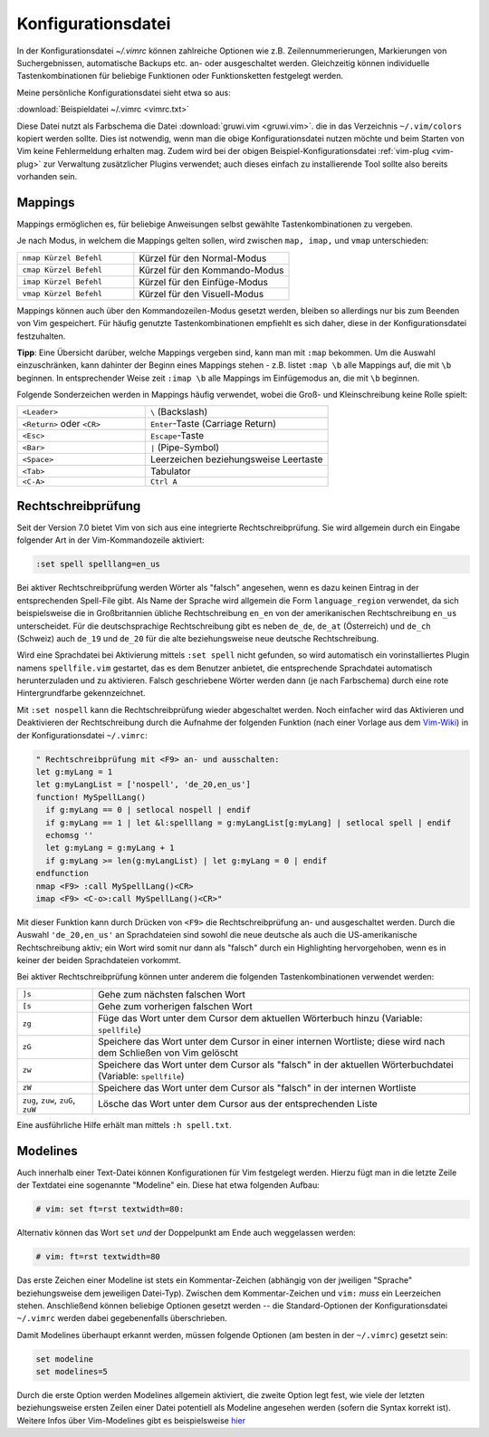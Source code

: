 .. _Konfigurationsdatei:

Konfigurationsdatei
===================
.. {{{

In der Konfigurationsdatei *~/.vimrc* können zahlreiche Optionen wie
z.B. Zeilennummerierungen, Markierungen von Suchergebnissen, automatische
Backups etc. an- oder ausgeschaltet werden. Gleichzeitig können
individuelle Tastenkombinationen für beliebige Funktionen oder
Funktionsketten festgelegt werden.

Meine persönliche Konfigurationsdatei sieht etwa so aus:

:download:`Beispieldatei ~/.vimrc <vimrc.txt>`

Diese Datei nutzt als Farbschema die Datei :download:`gruwi.vim <gruwi.vim>`.
die in das Verzeichnis ``~/.vim/colors`` kopiert werden sollte. Dies ist
notwendig, wenn man die obige Konfigurationsdatei nutzen möchte und beim Starten
von Vim keine Fehlermeldung erhalten mag. Zudem wird bei der obigen
Beispiel-Konfigurationsdatei :ref:`vim-plug <vim-plug>` zur Verwaltung
zusätzlicher Plugins verwendet; auch dieses einfach zu installierende Tool
sollte also bereits vorhanden sein.


.. https://github.com/Wayneoween/vimrc/blob/master/.vimrc

.. .. _Einstellungen:
.. .. _Settings:

.. Einstellungen (Settings)
.. ------------------------

.. TODO set optionsname, set nooptionsname

.. Da mir persönlich die ``Esc``-Taste zu weit entfernt liegt, habe ich mir in
.. der :ref:`Konfigurationsdatei` die in normalem Text selten
.. vorkommende Tastenkombination ``jk`` mit der gleichen Funktion belegt.. :-]
.. Drückt man die Tastenkombination im Normalmodus, so ändert sich dadurch
.. die Position des Cursors nicht.

.. gute vorlage: http://dougblack.io/words/a-good-vimrc.html

.. Anzeigen, wo Option gesetzt wurde:

.. :verbose set iskeyword?

.. Werte von Variablen in aktiver Sitzung ausgeben
.. :echo g:SuperTabDefaultCompletionType
.. Add a ? mark after the setting name and it will show the value

.. :set expandtab?



.. _Mappings:

.. }}}

Mappings
--------
.. {{{

Mappings ermöglichen es, für beliebige Anweisungen selbst gewählte
Tastenkombinationen zu vergeben.

Je nach Modus, in welchem die Mappings gelten sollen, wird zwischen ``map,
imap,`` und ``vmap`` unterschieden:

.. list-table::
    :widths: 30 40
    :header-rows: 0

    * - ``nmap Kürzel Befehl``
      - Kürzel für den Normal-Modus
    * - ``cmap Kürzel Befehl``
      - Kürzel für den Kommando-Modus
    * - ``imap Kürzel Befehl``
      - Kürzel für den Einfüge-Modus
    * - ``vmap Kürzel Befehl``
      - Kürzel für den Visuell-Modus

Mappings können auch über den Kommandozeilen-Modus gesetzt werden, bleiben so
allerdings nur bis zum Beenden von Vim gespeichert. Für häufig genutzte
Tastenkombinationen empfiehlt es sich daher, diese in der Konfigurationsdatei
festzuhalten.

**Tipp**: Eine Übersicht darüber, welche Mappings vergeben sind, kann man mit
``:map`` bekommen. Um die Auswahl einzuschränken, kann dahinter der Beginn eines
Mappings stehen - z.B. listet ``:map \b`` alle Mappings auf, die mit ``\b``
beginnen. In entsprechender Weise zeit ``:imap \b`` alle Mappings im
Einfügemodus an, die mit ``\b`` beginnen.

Folgende Sonderzeichen werden in Mappings häufig verwendet, wobei die Groß- und
Kleinschreibung keine Rolle spielt:

.. list-table::
    :widths: 35 50
    :header-rows: 0

    * - ``<Leader>``
      - ``\`` (Backslash)
    * - ``<Return>`` oder ``<CR>``
      - ``Enter``-Taste (Carriage Return)
    * - ``<Esc>``
      - ``Escape``-Taste
    * - ``<Bar>``
      - ``|`` (Pipe-Symbol)
    * - ``<Space>``
      - Leerzeichen beziehungsweise Leertaste
    * - ``<Tab>``
      - Tabulator
    * - ``<C-A>``
      - ``Ctrl A``

.. _Rechtschreibprüfung:

.. }}}

Rechtschreibprüfung
-------------------
.. {{{

Seit der Version 7.0 bietet Vim von sich aus eine integrierte
Rechtschreibprüfung. Sie wird allgemein durch ein Eingabe folgender Art in der
Vim-Kommandozeile aktiviert:

.. code-block:: vim

	:set spell spelllang=en_us

Bei aktiver Rechtschreibprüfung werden Wörter als "falsch" angesehen, wenn es
dazu keinen Eintrag in der entsprechenden Spell-File gibt. Als Name der
Sprache wird allgemein die Form ``language_region`` verwendet, da sich
beispielsweise die in Großbritannien übliche Rechtschreibung ``en_en`` von der
amerikanischen Rechtschreibung ``en_us`` unterscheidet. Für die deutschsprachige
Rechtschreibung gibt es neben ``de_de``, ``de_at`` (Österreich) und ``de_ch``
(Schweiz) auch ``de_19`` und ``de_20`` für die alte beziehungsweise neue
deutsche Rechtschreibung.

Wird eine Sprachdatei bei Aktivierung mittels ``:set spell`` nicht gefunden, so
wird automatisch ein vorinstalliertes Plugin namens ``spellfile.vim`` gestartet,
das es dem Benutzer anbietet, die entsprechende Sprachdatei automatisch
herunterzuladen und zu aktivieren. Falsch geschriebene Wörter werden dann (je
nach Farbschema) durch eine rote Hintergrundfarbe gekennzeichnet.

Mit ``:set nospell`` kann die Rechtschreibprüfung wieder abgeschaltet werden.
Noch einfacher wird das Aktivieren und Deaktivieren der Rechtschreibung durch
die Aufnahme der folgenden Funktion (nach einer Vorlage aus dem `Vim-Wiki
<http://vim.wikia.com/wiki/Toggle_spellcheck_with_function_keys>`_) in der
Konfigurationsdatei ``~/.vimrc``:

.. code-block:: vim

    " Rechtschreibprüfung mit <F9> an- und ausschalten:
    let g:myLang = 1
    let g:myLangList = ['nospell', 'de_20,en_us']
    function! MySpellLang()
      if g:myLang == 0 | setlocal nospell | endif
      if g:myLang == 1 | let &l:spelllang = g:myLangList[g:myLang] | setlocal spell | endif
      echomsg ''
      let g:myLang = g:myLang + 1
      if g:myLang >= len(g:myLangList) | let g:myLang = 0 | endif
    endfunction
    nmap <F9> :call MySpellLang()<CR>
    imap <F9> <C-o>:call MySpellLang()<CR>"

Mit dieser Funktion kann durch Drücken von ``<F9>`` die Rechtschreibprüfung an-
und ausgeschaltet werden. Durch die Auswahl ``'de_20,en_us'`` an Sprachdateien
sind sowohl die neue deutsche als auch die US-amerikanische Rechtschreibung
aktiv; ein Wort wird somit nur dann als "falsch" durch ein Highlighting
hervorgehoben, wenn es in keiner der beiden Sprachdateien vorkommt.

Bei aktiver Rechtschreibprüfung können unter anderem die folgenden
Tastenkombinationen verwendet werden:

.. list-table::
    :widths: 10 50
    :header-rows: 0

    * - ``]s``
      - Gehe zum nächsten falschen Wort
    * - ``[s``
      - Gehe zum vorherigen falschen Wort
    * - ``zg``
      - Füge das Wort unter dem Cursor dem aktuellen Wörterbuch hinzu (Variable:
        ``spellfile``)
    * - ``zG``
      - Speichere das Wort unter dem Cursor in einer internen Wortliste; diese
        wird nach dem Schließen von Vim gelöscht
    * - ``zw``
      - Speichere das Wort unter dem Cursor als "falsch" in der aktuellen
        Wörterbuchdatei (Variable: ``spellfile``)
    * - ``zW``
      - Speichere das Wort unter dem Cursor als "falsch" in der internen Wortliste
    * - ``zug``, ``zuw``, ``zuG``, ``zuW``
      - Lösche das Wort unter dem Cursor aus der entsprechenden Liste

Eine ausführliche Hilfe erhält man mittels ``:h spell.txt``.

.. _Modelines:

.. }}}

Modelines
---------
.. {{{

Auch innerhalb einer Text-Datei können Konfigurationen für Vim festgelegt
werden. Hierzu fügt man in die letzte Zeile der Textdatei eine sogenannte
"Modeline" ein. Diese hat etwa folgenden Aufbau:

.. code-block:: vim

    # vim: set ft=rst textwidth=80:

Alternativ können das Wort ``set`` *und* der Doppelpunkt am Ende auch
weggelassen werden:

.. code-block:: vim

    # vim: ft=rst textwidth=80

Das erste Zeichen einer Modeline ist stets ein Kommentar-Zeichen (abhängig von
der jweiligen "Sprache" beziehungsweise dem jeweiligen Datei-Typ). Zwischen dem
Kommentar-Zeichen und ``vim:`` *muss* ein Leerzeichen stehen. Anschließend
können beliebige Optionen gesetzt werden -- die Standard-Optionen der
Konfigurationsdatei ``~/.vimrc`` werden dabei gegebenenfalls überschrieben. 

Damit Modelines überhaupt erkannt werden, müssen folgende Optionen (am besten in
der ``~/.vimrc``) gesetzt sein:

.. code-block:: vim

    set modeline
    set modelines=5

Durch die erste Option werden Modelines allgemein aktiviert, die zweite Option
legt fest, wie viele der letzten beziehungsweise ersten Zeilen einer Datei
potentiell als Modeline angesehen werden (sofern die Syntax korrekt ist).
Weitere Infos über Vim-Modelines gibt es beispielsweise `hier
<http://vim.wikia.com/wiki/Modeline_magic>`__


.. Colors
.. ------

.. todo

.. Letzte Fehlermeldung(en) anzeigen: :messages


